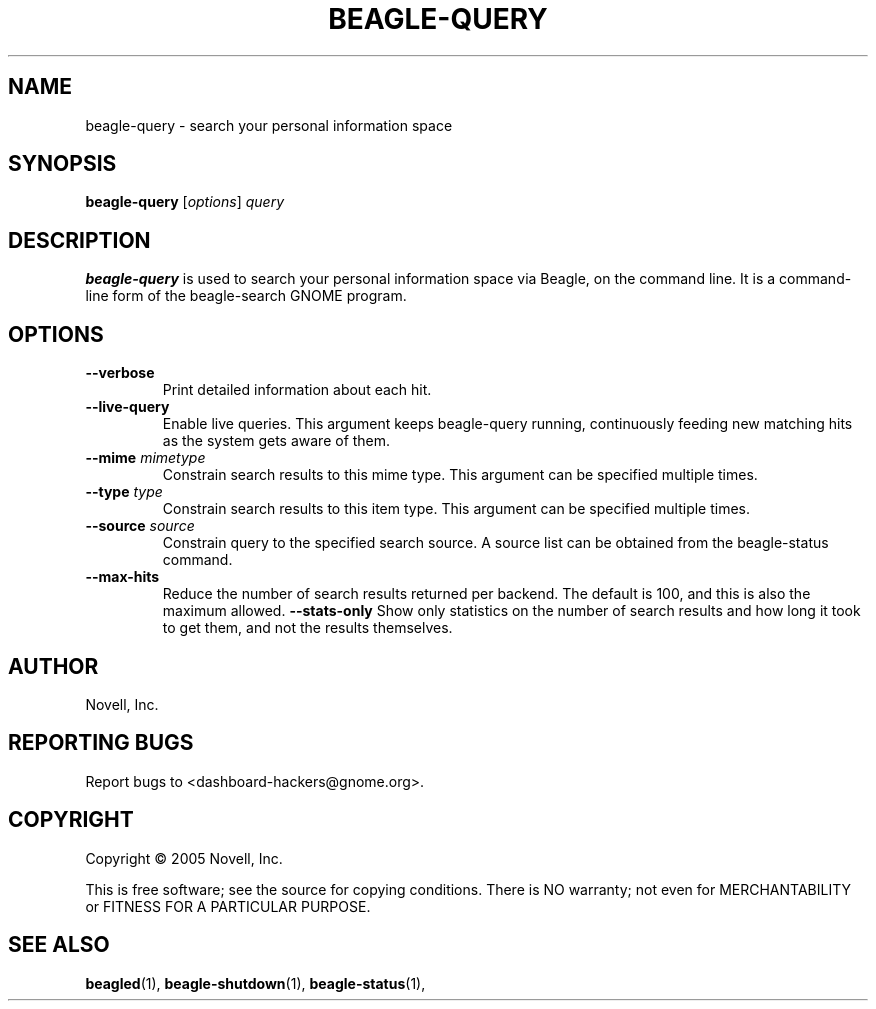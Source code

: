 .\" beagle-query(1) manpage
.\"
.\" Copyright (C) 2005 Novell, Inc.
.\"
.TH BEAGLE-QUERY "1" "Feb 2005" "beagle" "Linux User's Manual"
.SH NAME
beagle-query \- search your personal information space
.SH SYNOPSIS
.B beagle-query
[\fIoptions\fR] \fIquery\fR
.SH DESCRIPTION
.BR beagle-query
is used to search your personal information space via Beagle, on the command
line.  It is a command-line form of the beagle-search GNOME program.
.SH OPTIONS
.TP
.B --verbose 
Print detailed information about each hit.
.TP
.B --live-query 
Enable live queries. This argument keeps beagle-query running, continuously
feeding new matching hits as the system gets aware of them.
.TP
.B --mime \fImimetype\fP
Constrain search results to this mime type.  This argument can be
specified multiple times.
.TP
.B --type \fItype\fP
Constrain search results to this item type.  This argument can be
specified multiple times.
.TP
.B --source \fIsource\fP
Constrain query to the specified search source.  A source list can be
obtained from the beagle-status command.
.TP
.B --max-hits
Reduce the number of search results returned per backend. The default is 100,
and this is also the maximum allowed.
.B --stats-only
Show only statistics on the number of search results and how long it took to
get them, and not the results themselves.
.SH AUTHOR
Novell, Inc.
.SH "REPORTING BUGS"
Report bugs to <dashboard-hackers@gnome.org>.
.SH COPYRIGHT
Copyright \(co 2005 Novell, Inc.
.sp
This is free software; see the source for copying conditions.  There is NO
warranty; not even for MERCHANTABILITY or FITNESS FOR A PARTICULAR PURPOSE.
.SH "SEE ALSO"
.BR beagled (1),
.BR beagle-shutdown (1),
.BR beagle-status (1),
